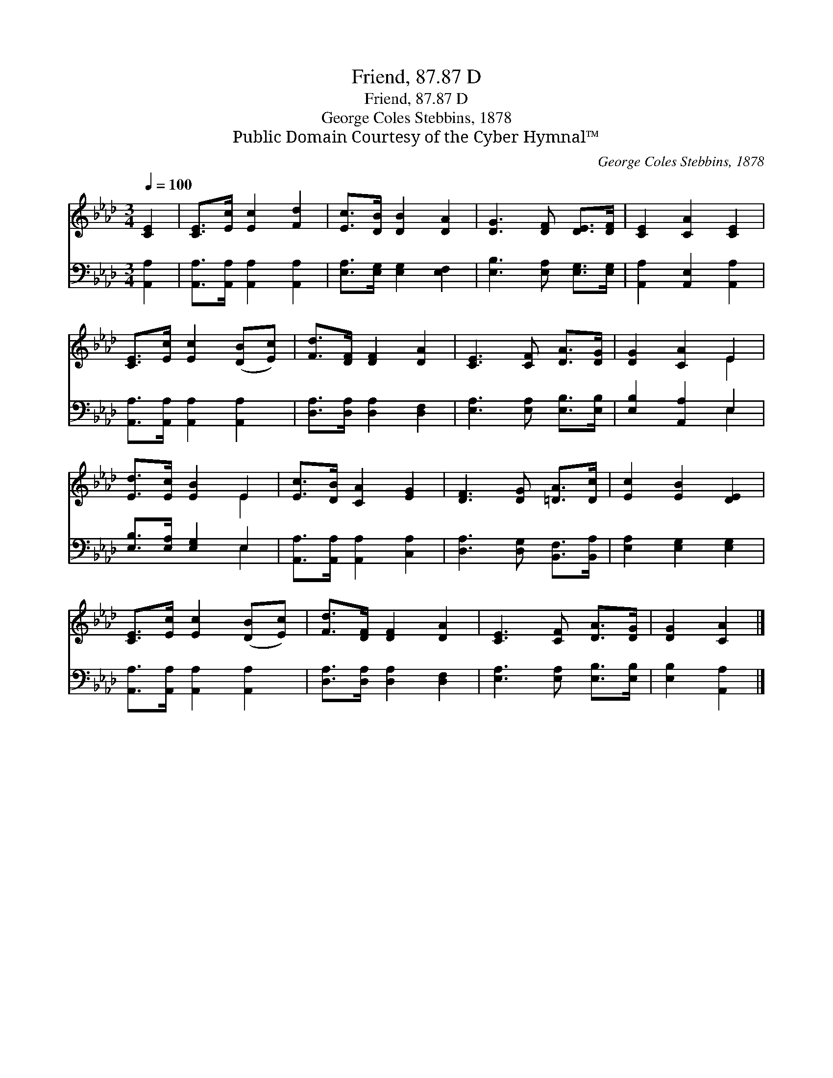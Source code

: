 X:1
T:Friend, 87.87 D
T:Friend, 87.87 D
T:George Coles Stebbins, 1878
T:Public Domain Courtesy of the Cyber Hymnal™
C:George Coles Stebbins, 1878
Z:Public Domain
Z:Courtesy of the Cyber Hymnal™
%%score ( 1 2 ) ( 3 4 )
L:1/8
Q:1/4=100
M:3/4
K:Ab
V:1 treble 
V:2 treble 
V:3 bass 
V:4 bass 
V:1
 [CE]2 | [CE]>[Ec] [Ec]2 [Fd]2 | [Ec]>[DB] [DB]2 [DA]2 | [DG]3 [DF] [DE]>[DF] | [CE]2 [CA]2 [CE]2 | %5
 [CE]>[Ec] [Ec]2 ([DB][Ec]) | [Fd]>[DF] [DF]2 [DA]2 | [CE]3 [CF] [DA]>[DG] | [DG]2 [CA]2 E2 | %9
 [Ed]>[Ec] [EB]2 E2 | [Ec]>[DB] [CA]2 [EG]2 | [DF]3 [DG] [=DA]>[Dc] | [Ec]2 [EB]2 [DE]2 | %13
 [CE]>[Ec] [Ec]2 ([DB][Ec]) | [Fd]>[DF] [DF]2 [DA]2 | [CE]3 [CF] [DA]>[DG] | [DG]2 [CA]2 |] %17
V:2
 x2 | x6 | x6 | x6 | x6 | x6 | x6 | x6 | x4 E2 | x4 E2 | x6 | x6 | x6 | x6 | x6 | x6 | x4 |] %17
V:3
 [A,,A,]2 | [A,,A,]>[A,,A,] [A,,A,]2 [A,,A,]2 | [E,A,]>[E,G,] [E,G,]2 [E,F,]2 | %3
 [E,B,]3 [E,A,] [E,G,]>[E,G,] | [A,,A,]2 [A,,E,]2 [A,,A,]2 | [A,,A,]>[A,,A,] [A,,A,]2 [A,,A,]2 | %6
 [D,A,]>[D,A,] [D,A,]2 [D,F,]2 | [E,A,]3 [E,A,] [E,B,]>[E,B,] | [E,B,]2 [A,,A,]2 E,2 | %9
 [E,B,]>[E,A,] [E,G,]2 E,2 | [A,,A,]>[A,,A,] [A,,A,]2 [C,A,]2 | [D,A,]3 [D,G,] [B,,F,]>[B,,A,] | %12
 [E,A,]2 [E,G,]2 [E,G,]2 | [A,,A,]>[A,,A,] [A,,A,]2 [A,,A,]2 | [D,A,]>[D,A,] [D,A,]2 [D,F,]2 | %15
 [E,A,]3 [E,A,] [E,B,]>[E,B,] | [E,B,]2 [A,,A,]2 |] %17
V:4
 x2 | x6 | x6 | x6 | x6 | x6 | x6 | x6 | x4 E,2 | x4 E,2 | x6 | x6 | x6 | x6 | x6 | x6 | x4 |] %17

